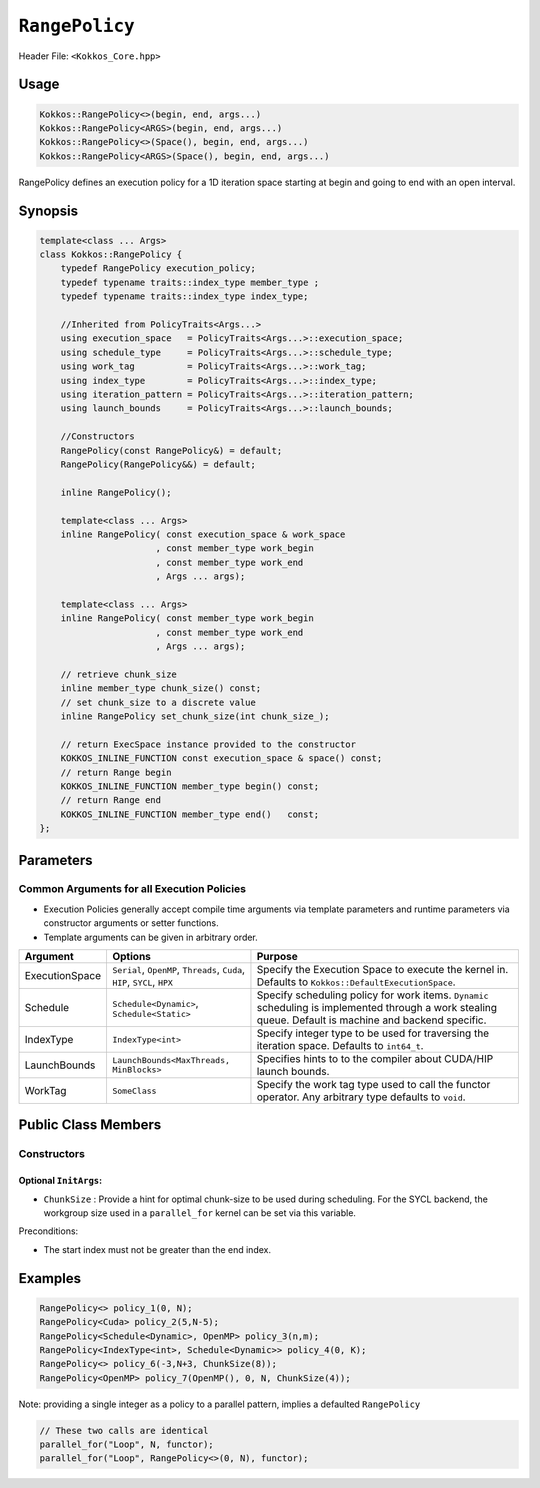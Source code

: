 ``RangePolicy``
===============

.. role::cppkokkos(code)
    :language: cppkokkos

Header File: ``<Kokkos_Core.hpp>``

Usage
-----

.. code-block:: cppkokkos

    Kokkos::RangePolicy<>(begin, end, args...)
    Kokkos::RangePolicy<ARGS>(begin, end, args...)
    Kokkos::RangePolicy<>(Space(), begin, end, args...)
    Kokkos::RangePolicy<ARGS>(Space(), begin, end, args...)

RangePolicy defines an execution policy for a 1D iteration space starting at begin and going to end with an open interval.

Synopsis
--------

.. code-block:: cpp

    template<class ... Args>
    class Kokkos::RangePolicy {
        typedef RangePolicy execution_policy;
        typedef typename traits::index_type member_type ;
        typedef typename traits::index_type index_type;

        //Inherited from PolicyTraits<Args...>
        using execution_space   = PolicyTraits<Args...>::execution_space;
        using schedule_type     = PolicyTraits<Args...>::schedule_type;
        using work_tag          = PolicyTraits<Args...>::work_tag;
        using index_type        = PolicyTraits<Args...>::index_type;
        using iteration_pattern = PolicyTraits<Args...>::iteration_pattern;
        using launch_bounds     = PolicyTraits<Args...>::launch_bounds;

        //Constructors
        RangePolicy(const RangePolicy&) = default;
        RangePolicy(RangePolicy&&) = default;

        inline RangePolicy();

        template<class ... Args>
        inline RangePolicy( const execution_space & work_space
                          , const member_type work_begin
                          , const member_type work_end
                          , Args ... args);

        template<class ... Args>
        inline RangePolicy( const member_type work_begin
                          , const member_type work_end
                          , Args ... args);

        // retrieve chunk_size
        inline member_type chunk_size() const;
        // set chunk_size to a discrete value
        inline RangePolicy set_chunk_size(int chunk_size_);

        // return ExecSpace instance provided to the constructor
        KOKKOS_INLINE_FUNCTION const execution_space & space() const;
        // return Range begin
        KOKKOS_INLINE_FUNCTION member_type begin() const;
        // return Range end
        KOKKOS_INLINE_FUNCTION member_type end()   const;
    };

Parameters
----------

Common Arguments for all Execution Policies
~~~~~~~~~~~~~~~~~~~~~~~~~~~~~~~~~~~~~~~~~~~

* Execution Policies generally accept compile time arguments via template parameters and runtime parameters via constructor arguments or setter functions.

* Template arguments can be given in arbitrary order.

+-------------------+---------------------------------------------------------------------------+---------------------------------------------------------------------------------------------------------------------------------------------------------+
| Argument          | Options                                                                   | Purpose                                                                                                                                                 |
+===================+===========================================================================+=========================================================================================================================================================+
| ExecutionSpace    | ``Serial``, ``OpenMP``, ``Threads``, ``Cuda``, ``HIP``, ``SYCL``, ``HPX`` | Specify the Execution Space to execute the kernel in. Defaults to ``Kokkos::DefaultExecutionSpace``.                                                    |
+-------------------+---------------------------------------------------------------------------+---------------------------------------------------------------------------------------------------------------------------------------------------------+
| Schedule          | ``Schedule<Dynamic>``, ``Schedule<Static>``                               | Specify scheduling policy for work items. ``Dynamic`` scheduling is implemented through a work stealing queue. Default is machine and backend specific. |
+-------------------+---------------------------------------------------------------------------+---------------------------------------------------------------------------------------------------------------------------------------------------------+
| IndexType         | ``IndexType<int>``                                                        | Specify integer type to be used for traversing the iteration space. Defaults to ``int64_t``.                                                            |
+-------------------+---------------------------------------------------------------------------+---------------------------------------------------------------------------------------------------------------------------------------------------------+
| LaunchBounds      | ``LaunchBounds<MaxThreads, MinBlocks>``                                   | Specifies hints to to the compiler about CUDA/HIP launch bounds.                                                                                        |
+-------------------+---------------------------------------------------------------------------+---------------------------------------------------------------------------------------------------------------------------------------------------------+
| WorkTag           | ``SomeClass``                                                             | Specify the work tag type used to call the functor operator. Any arbitrary type defaults to ``void``.                                                   |
+-------------------+---------------------------------------------------------------------------+---------------------------------------------------------------------------------------------------------------------------------------------------------+

Public Class Members
--------------------

Constructors
~~~~~~~~~~~~

.. cppkokkos:function:: RangePolicy()

   Default Constructor uninitialized policy.

.. cppkokkos:function:: template<class ... InitArgs> RangePolicy(const int64_t& begin, const int64_t& end, const InitArgs ... init_args)

   Provide a start and end index as well as optional arguments to control certain behavior (see below).

.. cppkokkos:function:: template<class ... InitArgs> RangePolicy(const ExecutionSpace& space, const int64_t& begin, const int64_t& end, const InitArgs ... init_args)

   Provide a start and end index and an ``ExecutionSpace`` instance to use as the execution resource, as well as optional arguments to control certain behavior (see below).

Optional ``InitArgs``:
^^^^^^^^^^^^^^^^^^^^^^

* ``ChunkSize`` : Provide a hint for optimal chunk-size to be used during scheduling. For the SYCL backend, the workgroup size used in a ``parallel_for`` kernel can be set via this variable.

Preconditions:

* The start index must not be greater than the end index.

Examples
--------

.. code-block:: cppkokkos

    RangePolicy<> policy_1(0, N);
    RangePolicy<Cuda> policy_2(5,N-5);
    RangePolicy<Schedule<Dynamic>, OpenMP> policy_3(n,m);
    RangePolicy<IndexType<int>, Schedule<Dynamic>> policy_4(0, K);
    RangePolicy<> policy_6(-3,N+3, ChunkSize(8));
    RangePolicy<OpenMP> policy_7(OpenMP(), 0, N, ChunkSize(4));

Note: providing a single integer as a policy to a parallel pattern, implies a defaulted ``RangePolicy``

.. code-block:: cppkokkos

    // These two calls are identical
    parallel_for("Loop", N, functor);
    parallel_for("Loop", RangePolicy<>(0, N), functor);

